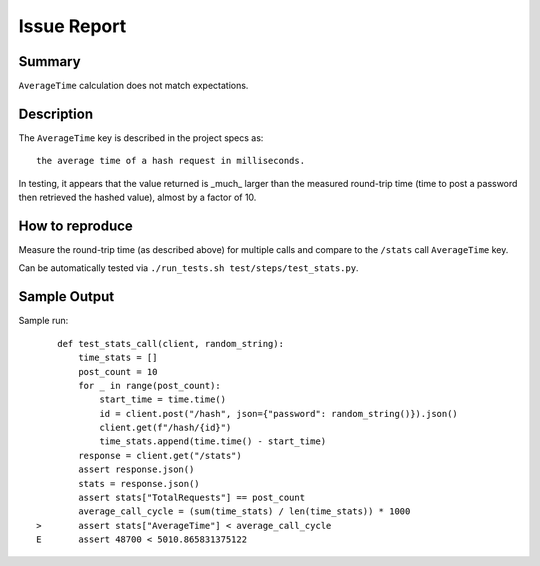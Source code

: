 Issue Report
============

Summary
-------
``AverageTime`` calculation does not match expectations.

Description
-----------
The ``AverageTime`` key is described in the project specs as::

    the average time of a hash request in milliseconds.

In testing, it appears that the value returned is _much_ larger
than the measured round-trip time
(time to post a password then retrieved the hashed value),
almost by a factor of 10.

How to reproduce
----------------
Measure the round-trip time (as described above)
for multiple calls and compare to the ``/stats`` call ``AverageTime`` key.

Can be automatically tested via ``./run_tests.sh test/steps/test_stats.py``.

Sample Output
-------------


Sample run::

        def test_stats_call(client, random_string):
            time_stats = []
            post_count = 10
            for _ in range(post_count):
                start_time = time.time()
                id = client.post("/hash", json={"password": random_string()}).json()
                client.get(f"/hash/{id}")
                time_stats.append(time.time() - start_time)
            response = client.get("/stats")
            assert response.json()
            stats = response.json()
            assert stats["TotalRequests"] == post_count
            average_call_cycle = (sum(time_stats) / len(time_stats)) * 1000
    >       assert stats["AverageTime"] < average_call_cycle
    E       assert 48700 < 5010.865831375122
